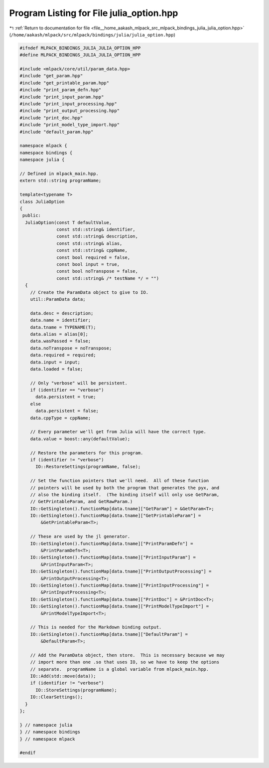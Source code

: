 
.. _program_listing_file__home_aakash_mlpack_src_mlpack_bindings_julia_julia_option.hpp:

Program Listing for File julia_option.hpp
=========================================

|exhale_lsh| :ref:`Return to documentation for file <file__home_aakash_mlpack_src_mlpack_bindings_julia_julia_option.hpp>` (``/home/aakash/mlpack/src/mlpack/bindings/julia/julia_option.hpp``)

.. |exhale_lsh| unicode:: U+021B0 .. UPWARDS ARROW WITH TIP LEFTWARDS

.. code-block:: cpp

   
   #ifndef MLPACK_BINDINGS_JULIA_JULIA_OPTION_HPP
   #define MLPACK_BINDINGS_JULIA_JULIA_OPTION_HPP
   
   #include <mlpack/core/util/param_data.hpp>
   #include "get_param.hpp"
   #include "get_printable_param.hpp"
   #include "print_param_defn.hpp"
   #include "print_input_param.hpp"
   #include "print_input_processing.hpp"
   #include "print_output_processing.hpp"
   #include "print_doc.hpp"
   #include "print_model_type_import.hpp"
   #include "default_param.hpp"
   
   namespace mlpack {
   namespace bindings {
   namespace julia {
   
   // Defined in mlpack_main.hpp.
   extern std::string programName;
   
   template<typename T>
   class JuliaOption
   {
    public:
     JuliaOption(const T defaultValue,
                 const std::string& identifier,
                 const std::string& description,
                 const std::string& alias,
                 const std::string& cppName,
                 const bool required = false,
                 const bool input = true,
                 const bool noTranspose = false,
                 const std::string& /* testName */ = "")
     {
       // Create the ParamData object to give to IO.
       util::ParamData data;
   
       data.desc = description;
       data.name = identifier;
       data.tname = TYPENAME(T);
       data.alias = alias[0];
       data.wasPassed = false;
       data.noTranspose = noTranspose;
       data.required = required;
       data.input = input;
       data.loaded = false;
   
       // Only "verbose" will be persistent.
       if (identifier == "verbose")
         data.persistent = true;
       else
         data.persistent = false;
       data.cppType = cppName;
   
       // Every parameter we'll get from Julia will have the correct type.
       data.value = boost::any(defaultValue);
   
       // Restore the parameters for this program.
       if (identifier != "verbose")
         IO::RestoreSettings(programName, false);
   
       // Set the function pointers that we'll need.  All of these function
       // pointers will be used by both the program that generates the pyx, and
       // also the binding itself.  (The binding itself will only use GetParam,
       // GetPrintableParam, and GetRawParam.)
       IO::GetSingleton().functionMap[data.tname]["GetParam"] = &GetParam<T>;
       IO::GetSingleton().functionMap[data.tname]["GetPrintableParam"] =
           &GetPrintableParam<T>;
   
       // These are used by the jl generator.
       IO::GetSingleton().functionMap[data.tname]["PrintParamDefn"] =
           &PrintParamDefn<T>;
       IO::GetSingleton().functionMap[data.tname]["PrintInputParam"] =
           &PrintInputParam<T>;
       IO::GetSingleton().functionMap[data.tname]["PrintOutputProcessing"] =
           &PrintOutputProcessing<T>;
       IO::GetSingleton().functionMap[data.tname]["PrintInputProcessing"] =
           &PrintInputProcessing<T>;
       IO::GetSingleton().functionMap[data.tname]["PrintDoc"] = &PrintDoc<T>;
       IO::GetSingleton().functionMap[data.tname]["PrintModelTypeImport"] =
           &PrintModelTypeImport<T>;
   
       // This is needed for the Markdown binding output.
       IO::GetSingleton().functionMap[data.tname]["DefaultParam"] =
           &DefaultParam<T>;
   
       // Add the ParamData object, then store.  This is necessary because we may
       // import more than one .so that uses IO, so we have to keep the options
       // separate.  programName is a global variable from mlpack_main.hpp.
       IO::Add(std::move(data));
       if (identifier != "verbose")
         IO::StoreSettings(programName);
       IO::ClearSettings();
     }
   };
   
   } // namespace julia
   } // namespace bindings
   } // namespace mlpack
   
   #endif
